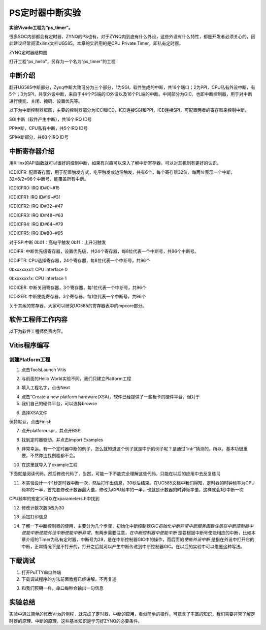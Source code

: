 PS定时器中断实验
==================

**实验Vivado工程为“ps_timer”。**

很多SOC内部都会有定时器，ZYNQ的PS也有，对于ZYNQ内到底有什么外设，这些外设有什么特性，都是开发者必须关心的，因此建议经常阅读xilinx文档UG585。本章的实验用的是CPU Private Timer，即私有定时器。

.. image:: images/02_media/image1.png
      
ZYNQ定时器结构图

打开工程“ps_hello”，另存为一个名为”ps_timer”的工程

中断介绍
--------

翻开UG585中断部分，Zynq中断大致可分为三个部分，1为SGI，软件生成的中断，共16个端口；2为PPI，CPU私有外设中断，有5个；3为SPI，共享外设中断，来自于44个PS端的IO外设以及16个PL端的中断。中间部分为GIC，也即中断控制器，用于对中断进行使能、关闭、掩码、设置优先等。

.. image:: images/02_media/image2.png
      
以下为中断控制器框图，主要的控制器部分为ICC和ICD，ICD连接SGI和PPI，ICD连接SPI，可配置两者的寄存器来控制中断。

.. image:: images/02_media/image3.png
      
SGI中断（软件产生中断），共16个IRQ ID号

.. image:: images/02_media/image4.png
      
PPI中断，CPU私有中断，共5个IRQ ID号

.. image:: images/02_media/image5.png
      
.. image:: images/02_media/image6.png
      
SPI中断部分，共60个IRQ ID号

.. image:: images/02_media/image7.png
      
.. image:: images/02_media/image8.png
      
中断寄存器介绍
--------------

用Xilinx的API函数就可以很好的控制中断，如果有兴趣可以深入了解中断寄存器，可以对其机制有更好的认识。

.. image:: images/02_media/image9.png
      
ICDICFR:
配置寄存器，用于配置触发方式，电平触发或边沿触发，共有6个，每个寄存器32位，每两位表示一个中断，32*6/2=96个中断号，能覆盖所有中断。

ICDICFR0: IRQ ID#0~#15

ICDICFR1: IRQ ID#16~#31

ICDICFR2: IRQ ID#32~#47

ICDICFR3: IRQ ID#48~#63

ICDICFR4: IRQ ID#64~#79

ICDICFR5: IRQ ID#80~#95

对于SPI中断 0b01：高电平触发 0b11：上升沿触发

ICDIPR:
中断优先级寄存器，设置优先级，共24个寄存器，每8位代表一个中断号，共96个中断号。

ICDIPTR: CPU选择寄存器，24个寄存器，每8位代表一个中断号，共96个

0bxxxxxxx1: CPU interface 0

0bxxxxxx1x: CPU interface 1

ICDICER: 中断关闭寄存器，3个寄存器，每1位代表一个中断号，共96个

ICDISER: 中断使能寄存器，3个寄存器，每1位代表一个中断号，共96个

关于其余的寄存器，大家可以研究UG585的寄存器表中的mpcore部分。

.. image:: images/02_media/image10.png
      
软件工程师工作内容
------------------

以下为软件工程师负责内容。

Vitis程序编写
-------------

创建Platform工程
~~~~~~~~~~~~~~~~

1) 点击ToolsLaunch Vitis

.. image:: images/02_media/image11.png
      
2) 与前面的Hello World实验不同，我们只建立Platform工程

.. image:: images/02_media/image12.png
         
3) 填入工程名字，点击Next

.. image:: images/02_media/image13.png
         
4) 点击“Create a new platform hardware(XSA)，软件已经提供了一些板卡的硬件平台，但对于

5) 我们自己的硬件平台，可以选择browse

.. image:: images/02_media/image14.png
         
6) 选择XSA文件

.. image:: images/02_media/image15.png
         
保持默认，点击Finish

.. image:: images/02_media/image16.png
      
7) 点开platform.spr，并点开BSP

.. image:: images/02_media/image17.png
      
8) 找到定时器驱动，并点击Import Examples

.. image:: images/02_media/image18.png
      
9) 非常幸运，有一个定时器中断的例子，怎么就知道这个例子就是中断的例子呢？是通过“intr”猜测的，所以，基本功很重要，不然你连找例程都不会。

.. image:: images/02_media/image19.png
      
10) 在这里就导入了example工程

.. image:: images/02_media/image20.png
      
下面就是阅读代码，然后修改代码了，当然，可能一下不能完全理解这些代码，只能在以后的应用中去反复练习

11) 本实验设计一个1秒定时器中断一次，然后打印出信息，30秒后结束。在UG585文档中我们得知，定时器的时钟频率为CPU频率的一半，首先要修改计数器最大值，修改为CPU频率的一半，也就是计数器的时钟频率值，这样就会1秒中断一次

.. image:: images/02_media/image21.png
      
.. image:: images/02_media/image22.png
      
CPU频率的宏定义可以在xparameters.h中找到

.. image:: images/02_media/image23.png
      
12) 修改计数次数3改为30

.. image:: images/02_media/image24.png
      
13) 添加打印信息

.. image:: images/02_media/image25.png
      
14) 了解一下中断控制器的使用，主要分为几个步骤，初始化中断控制器\ *GIC初始化中断异常中断服务函数注册在中断控制器中使能中断使能外设中断使能中断异常*\ 。有两步需要注意，\ *在中断控制器中使能中断* 是要根据中断号使能相应的中断，比如本章介绍的Timer为私有定时器，中断号为29，是在中断控制器GIC中的操作，而后面的\ *使能外设中断* 是指在外设中打开它的中断，正常情况下是不打开的，打开之后就可以产生中断传递到中断控制器GIC。在以后的实验中可以借鉴这种写法。

.. image:: images/02_media/image26.png
      
.. image:: images/02_media/image27.png
      
下载调试
--------

1) 打开PuTTY串口终端

2) 下载调试程序的方法前面教程已经讲解，不再复述

.. image:: images/02_media/image28.png
      
3) 和我们预期一样，串口每秒会输出一句信息

.. image:: images/02_media/image29.png
      
实验总结
--------

实验中通过简单的修改Vitis的例程，就完成了定时器，中断的应用，看似简单的操作，可蕴含了丰富的知识，我们需要非常了解定时器的原理、中断的原理，这些基本知识是学习好ZYNQ的必要条件。
